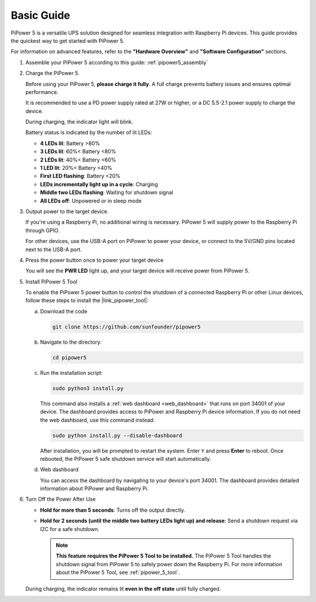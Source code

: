 Basic Guide
------------------------

PiPower 5 is a versatile UPS solution designed for seamless integration with Raspberry Pi devices. This guide provides the quickest way to get started with PiPower 5. 

For information on advanced features, refer to the **"Hardware Overview"** and **"Software Configuration"** sections.

1. Assemble your PiPower 5 according to this guide: :ref:`pipower5_assembly`

2. Charge the PiPower 5.

   Before using your PiPower 5, **please charge it fully**. A full charge prevents battery issues and ensures optimal performance.
   
   It is recommended to use a PD power supply rated at 27W or higher, or a DC 5.5-2.1 power supply to charge the device.
   
   .. image:: img/pipower5_power_input.png
     :width: 80%
     :align: center
   
   During charging, the indicator light will blink.
   
   .. image:: img/pipower5_battery_indicator.png
     :width: 80%
     :align: center

   Battery status is indicated by the number of lit LEDs:
   
   * **4 LEDs lit**: Battery >80%
   * **3 LEDs lit**: 60%< Battery <80%
   * **2 LEDs lit**: 40%< Battery <60%
   * **1 LED lit**: 20%< Battery <40%
   * **First LED flashing**: Battery <20%
   * **LEDs incrementally light up in a cycle**: Charging
   * **Middle two LEDs flashing**: Waiting for shutdown signal
   * **All LEDs off**: Unpowered or in sleep mode
  
   .. raw:: html

      <br/>

3. Output power to the target device.

   If you're using a Raspberry Pi, no additional wiring is necessary. PiPower 5 will supply power to the Raspberry Pi through GPIO.
   
   For other devices, use the USB-A port on PiPower to power your device, or connect to the 5V/GND pins located next to the USB-A port.
   
   .. .. image:: img/output_mainboard.jpg
   ..     :width: 500
   ..     :align: center
   
   .. .. image:: img/output_mainboard_pin.jpg
   ..     :width: 400
   ..     :align: center

4. Press the power button once to power your target device 

   You will see the **PWR LED** light up, and your target device will receive power from PiPower 5.
   
   .. image:: img/pipower5_pwr_led.png
       :width: 80%
       :align: center

   .. raw:: html

      <br/>

5. Install PiPower 5 Tool

   To enable the PiPower 5 power button to control the shutdown of a connected Raspberry Pi or other Linux devices, follow these steps to install the |link_pipower_tool|:

   a. Download the code
   
      .. code-block:: shell

         git clone https://github.com/sunfounder/pipower5

   b. Navigate to the directory:
   
      .. code-block:: shell

         cd pipower5


   c. Run the installation script:
   
      .. code-block:: shell

         sudo python3 install.py

   
      This command also installs a :ref:`web dashboard <web_dashboard>` that runs on port 34001 of your device. The dashboard provides access to PiPower and Raspberry Pi device information. If you do not need the web dashboard, use this command instead:

      .. code-block:: shell

         sudo python install.py --disable-dashboard

      After installation, you will be prompted to restart the system. Enter ``Y`` and press **Enter** to reboot. Once rebooted, the PiPower 5 safe shutdown service will start automatically.

      .. image:: img/pi_install_pipower.png
        :width: 90%
        :align: center

   d. Web dashboard

      You can access the dashboard by navigating to your device's port 34001. The dashboard provides detailed information about PiPower and Raspberry Pi.

      .. image:: img/web_dashboard.png
       :width: 100%
       :align: center
   
6. Turn Off the Power After Use

   * **Hold for more than 5 seconds**: Turns off the output directly.
   * **Hold for 2 seconds (until the middle two battery LEDs light up) and release**: Send a shutdown request via I2C for a safe shutdown. 
  
     .. note::

        **This feature requires the PiPower 5 Tool to be installed.** The PiPower 5 Tool handles the shutdown signal from PiPower 5 to safely power down the Raspberry Pi. For more information about the PiPower 5 Tool, see :ref:`pipower_5_tool`.
 
   
   During charging, the indicator remains lit **even in the off state** until fully charged.

